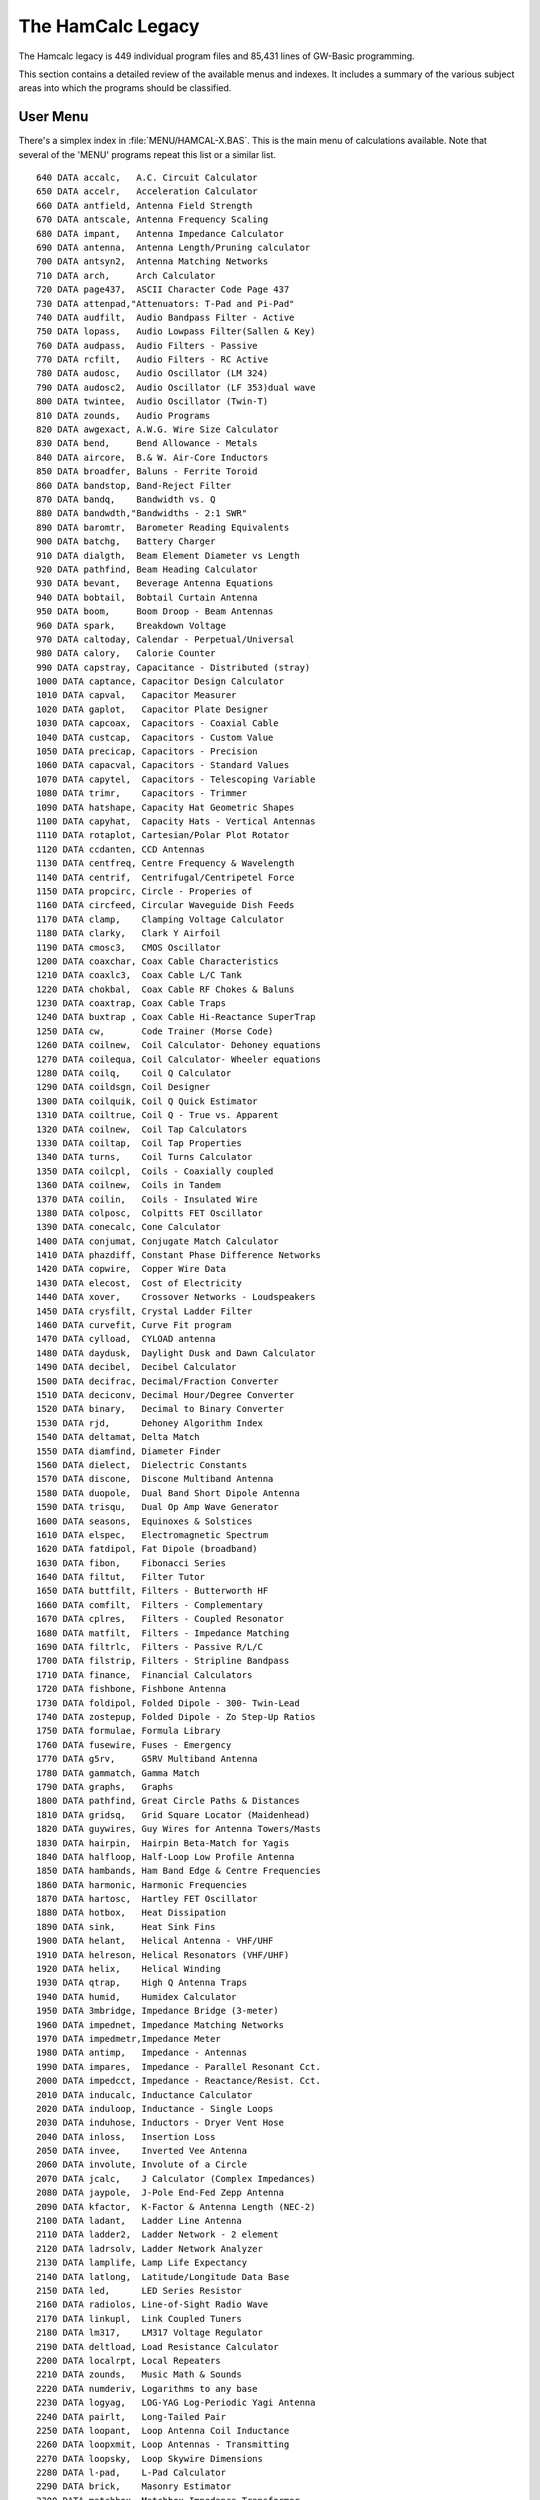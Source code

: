 ..  _`legacy`:

##################
The HamCalc Legacy
##################

The Hamcalc legacy is 449 individual program files and 85,431 lines of GW-Basic
programming.

This section contains a detailed review of the available menus and indexes.
It includes a summary of the various subject areas into which the programs
should be classified.

User Menu
=========

There's a simplex index in :file:`MENU/HAMCAL-X.BAS`. This is the main menu of calculations available. Note that several of the 'MENU' programs repeat
this list or a similar list.

::

    640 DATA accalc,   A.C. Circuit Calculator
    650 DATA accelr,   Acceleration Calculator
    660 DATA antfield, Antenna Field Strength
    670 DATA antscale, Antenna Frequency Scaling
    680 DATA impant,   Antenna Impedance Calculator
    690 DATA antenna,  Antenna Length/Pruning calculator
    700 DATA antsyn2,  Antenna Matching Networks
    710 DATA arch,     Arch Calculator
    720 DATA page437,  ASCII Character Code Page 437
    730 DATA attenpad,"Attenuators: T-Pad and Pi-Pad"
    740 DATA audfilt,  Audio Bandpass Filter - Active
    750 DATA lopass,   Audio Lowpass Filter(Sallen & Key)
    760 DATA audpass,  Audio Filters - Passive
    770 DATA rcfilt,   Audio Filters - RC Active
    780 DATA audosc,   Audio Oscillator (LM 324)
    790 DATA audosc2,  Audio Oscillator (LF 353)dual wave
    800 DATA twintee,  Audio Oscillator (Twin-T)
    810 DATA zounds,   Audio Programs
    820 DATA awgexact, A.W.G. Wire Size Calculator
    830 DATA bend,     Bend Allowance - Metals
    840 DATA aircore,  B.& W. Air-Core Inductors
    850 DATA broadfer, Baluns - Ferrite Toroid
    860 DATA bandstop, Band-Reject Filter
    870 DATA bandq,    Bandwidth vs. Q
    880 DATA bandwdth,"Bandwidths - 2:1 SWR"
    890 DATA baromtr,  Barometer Reading Equivalents
    900 DATA batchg,   Battery Charger
    910 DATA dialgth,  Beam Element Diameter vs Length
    920 DATA pathfind, Beam Heading Calculator
    930 DATA bevant,   Beverage Antenna Equations
    940 DATA bobtail,  Bobtail Curtain Antenna
    950 DATA boom,     Boom Droop - Beam Antennas
    960 DATA spark,    Breakdown Voltage
    970 DATA caltoday, Calendar - Perpetual/Universal
    980 DATA calory,   Calorie Counter
    990 DATA capstray, Capacitance - Distributed (stray)
    1000 DATA captance, Capacitor Design Calculator
    1010 DATA capval,   Capacitor Measurer
    1020 DATA gaplot,   Capacitor Plate Designer
    1030 DATA capcoax,  Capacitors - Coaxial Cable
    1040 DATA custcap,  Capacitors - Custom Value
    1050 DATA precicap, Capacitors - Precision
    1060 DATA capacval, Capacitors - Standard Values
    1070 DATA capytel,  Capacitors - Telescoping Variable
    1080 DATA trimr,    Capacitors - Trimmer
    1090 DATA hatshape, Capacity Hat Geometric Shapes
    1100 DATA capyhat,  Capacity Hats - Vertical Antennas
    1110 DATA rotaplot, Cartesian/Polar Plot Rotator
    1120 DATA ccdanten, CCD Antennas
    1130 DATA centfreq, Centre Frequency & Wavelength
    1140 DATA centrif,  Centrifugal/Centripetel Force
    1150 DATA propcirc, Circle - Properies of
    1160 DATA circfeed, Circular Waveguide Dish Feeds
    1170 DATA clamp,    Clamping Voltage Calculator
    1180 DATA clarky,   Clark Y Airfoil
    1190 DATA cmosc3,   CMOS Oscillator
    1200 DATA coaxchar, Coax Cable Characteristics
    1210 DATA coaxlc3,  Coax Cable L/C Tank
    1220 DATA chokbal,  Coax Cable RF Chokes & Baluns
    1230 DATA coaxtrap, Coax Cable Traps
    1240 DATA buxtrap , Coax Cable Hi-Reactance SuperTrap
    1250 DATA cw,       Code Trainer (Morse Code)
    1260 DATA coilnew,  Coil Calculator- Dehoney equations
    1270 DATA coilequa, Coil Calculator- Wheeler equations
    1280 DATA coilq,    Coil Q Calculator
    1290 DATA coildsgn, Coil Designer
    1300 DATA coilquik, Coil Q Quick Estimator
    1310 DATA coiltrue, Coil Q - True vs. Apparent
    1320 DATA coilnew,  Coil Tap Calculators
    1330 DATA coiltap,  Coil Tap Properties
    1340 DATA turns,    Coil Turns Calculator
    1350 DATA coilcpl,  Coils - Coaxially coupled
    1360 DATA coilnew,  Coils in Tandem
    1370 DATA coilin,   Coils - Insulated Wire
    1380 DATA colposc,  Colpitts FET Oscillator
    1390 DATA conecalc, Cone Calculator
    1400 DATA conjumat, Conjugate Match Calculator
    1410 DATA phazdiff, Constant Phase Difference Networks
    1420 DATA copwire,  Copper Wire Data
    1430 DATA elecost,  Cost of Electricity
    1440 DATA xover,    Crossover Networks - Loudspeakers
    1450 DATA crysfilt, Crystal Ladder Filter
    1460 DATA curvefit, Curve Fit program
    1470 DATA cylload,  CYLOAD antenna
    1480 DATA daydusk,  Daylight Dusk and Dawn Calculator
    1490 DATA decibel,  Decibel Calculator
    1500 DATA decifrac, Decimal/Fraction Converter
    1510 DATA deciconv, Decimal Hour/Degree Converter
    1520 DATA binary,   Decimal to Binary Converter
    1530 DATA rjd,      Dehoney Algorithm Index
    1540 DATA deltamat, Delta Match
    1550 DATA diamfind, Diameter Finder
    1560 DATA dielect,  Dielectric Constants
    1570 DATA discone,  Discone Multiband Antenna
    1580 DATA duopole,  Dual Band Short Dipole Antenna
    1590 DATA trisqu,   Dual Op Amp Wave Generator
    1600 DATA seasons,  Equinoxes & Solstices
    1610 DATA elspec,   Electromagnetic Spectrum
    1620 DATA fatdipol, Fat Dipole (broadband)
    1630 DATA fibon,    Fibonacci Series
    1640 DATA filtut,   Filter Tutor
    1650 DATA buttfilt, Filters - Butterworth HF
    1660 DATA comfilt,  Filters - Complementary
    1670 DATA cplres,   Filters - Coupled Resonator
    1680 DATA matfilt,  Filters - Impedance Matching
    1690 DATA filtrlc,  Filters - Passive R/L/C
    1700 DATA filstrip, Filters - Stripline Bandpass
    1710 DATA finance,  Financial Calculators
    1720 DATA fishbone, Fishbone Antenna
    1730 DATA foldipol, Folded Dipole - 300- Twin-Lead
    1740 DATA zostepup, Folded Dipole - Zo Step-Up Ratios
    1750 DATA formulae, Formula Library
    1760 DATA fusewire, Fuses - Emergency
    1770 DATA g5rv,     G5RV Multiband Antenna
    1780 DATA gammatch, Gamma Match
    1790 DATA graphs,   Graphs
    1800 DATA pathfind, Great Circle Paths & Distances
    1810 DATA gridsq,   Grid Square Locator (Maidenhead)
    1820 DATA guywires, Guy Wires for Antenna Towers/Masts
    1830 DATA hairpin,  Hairpin Beta-Match for Yagis
    1840 DATA halfloop, Half-Loop Low Profile Antenna
    1850 DATA hambands, Ham Band Edge & Centre Frequencies
    1860 DATA harmonic, Harmonic Frequencies
    1870 DATA hartosc,  Hartley FET Oscillator
    1880 DATA hotbox,   Heat Dissipation
    1890 DATA sink,     Heat Sink Fins
    1900 DATA helant,   Helical Antenna - VHF/UHF
    1910 DATA helreson, Helical Resonators (VHF/UHF)
    1920 DATA helix,    Helical Winding
    1930 DATA qtrap,    High Q Antenna Traps
    1940 DATA humid,    Humidex Calculator
    1950 DATA 3mbridge, Impedance Bridge (3-meter)
    1960 DATA impednet, Impedance Matching Networks
    1970 DATA impedmetr,Impedance Meter
    1980 DATA antimp,   Impedance - Antennas
    1990 DATA impares,  Impedance - Parallel Resonant Cct.
    2000 DATA impedcct, Impedance - Reactance/Resist. Cct.
    2010 DATA inducalc, Inductance Calculator
    2020 DATA induloop, Inductance - Single Loops
    2030 DATA induhose, Inductors - Dryer Vent Hose
    2040 DATA inloss,   Insertion Loss
    2050 DATA invee,    Inverted Vee Antenna
    2060 DATA involute, Involute of a Circle
    2070 DATA jcalc,    J Calculator (Complex Impedances)
    2080 DATA jaypole,  J-Pole End-Fed Zepp Antenna
    2090 DATA kfactor,  K-Factor & Antenna Length (NEC-2)
    2100 DATA ladant,   Ladder Line Antenna
    2110 DATA ladder2,  Ladder Network - 2 element
    2120 DATA ladrsolv, Ladder Network Analyzer
    2130 DATA lamplife, Lamp Life Expectancy
    2140 DATA latlong,  Latitude/Longitude Data Base
    2150 DATA led,      LED Series Resistor
    2160 DATA radiolos, Line-of-Sight Radio Wave
    2170 DATA linkupl,  Link Coupled Tuners
    2180 DATA lm317,    LM317 Voltage Regulator
    2190 DATA deltload, Load Resistance Calculator
    2200 DATA localrpt, Local Repeaters
    2210 DATA zounds,   Music Math & Sounds
    2220 DATA numderiv, Logarithms to any base
    2230 DATA logyag,   LOG-YAG Log-Periodic Yagi Antenna
    2240 DATA pairlt,   Long-Tailed Pair
    2250 DATA loopant,  Loop Antenna Coil Inductance
    2260 DATA loopxmit, Loop Antennas - Transmitting
    2270 DATA loopsky,  Loop Skywire Dimensions
    2280 DATA l-pad,    L-Pad Calculator
    2290 DATA brick,    Masonry Estimator
    2300 DATA matchbox, Matchbox Impedance Transformer
    2310 DATA matchnet, Matching Networks for Transistors
    2320 DATA maxuf,    Max. Usable Frequencies (MAXIMUF)
    2330 DATA mechmenu, MECHANICS Math
    2340 DATA metshowr, Meteor Shower Predictor
    2350 DATA meters,   Meters (Direct Current)
    2360 DATA metrics,  Metric Conversions
    2370 DATA metnom,   Metronome
    2380 DATA microver, MicroVert very short HF Antenna
    2390 DATA miniloop, MINILOOP Miniature Loop Antenna
    2400 DATA miniquad, MINIQUAD Coil Shortened Antenna
    2410 DATA coilamp,  Mobile Whip Antenna Coils
    2420 DATA mobilmat, Mobile Antenna Matching
    2430 DATA mowhip,   Mobile/Maritime Whip Antennas
    2440 DATA moontrac, Moon Tracker
    2450 DATA moxon,    Moxon Rectangle Antenna
    2460 DATA zounds,   Musical Math & Sounds
    2470 DATA nicad,    NiCad Battery Discharger
    2480 DATA nmbrsize, Numbered Drills/Screws/Taps/Gauges
    2490 DATA numsort,  Number Sorter
    2500 DATA numderiv, Numbers and Functions
    2510 DATA octagon,  Octagonal Loop Framework
    2520 DATA octaloop, OCTALOOP Subminiature Loop Antenna
    2530 DATA octaring, OCTARING Subminiature Loop Antenna
    2540 DATA ocfdipol, "Off-Centre Dipole, 3-band trapless"
    2550 DATA ohmslaw,  Ohm's Law Calculator
    2560 DATA concur,   OP AMP Constant Current Circuit
    2570 DATA opamp,    OP AMP Operational Amplifiers
    2580 DATA trisqu,   OP AMP Wave Generator
    2590 DATA cascamp,  OP AMPS - Cascaded
    2600 DATA noisfig,  OP AMPS - Noise Figure
    2610 DATA dishant,  Parabolic Dish Design
    2620 DATA pedom,    Pedometer
    2630 DATA fotomenu, PHOTOGRAPHY Math
    2640 DATA pitnet,   Pi and T Networks
    2650 DATA pipesize, Pipe Sizes - ANSI Standard
    2660 DATA pixel,    Pixel Data for Scanners & Cameras
    2670 DATA polygon,  Polygon Dimensions
    2680 DATA potent,   Potentiometers - Custom Value
    2690 DATA psup,     Power Supply Analyzer
    2700 DATA pwrcct,   Power Supply Design
    2710 DATA dblbrg4,  Power Supply - Double Bridge
    2720 DATA psuperf,  Power Supply Performance
    2730 DATA powrxfmr, Power Transformer Design
    2740 DATA pwrxfmr,  Power Transformer Winding Estimator
    2750 DATA primenos, Prime Number Calculator
    2760 DATA copwire,  Printed Circuit Board Traces
    2770 DATA pba,      Pseudo-Brewster Angle
    2780 DATA pulsegen, Pulse Generator
    2790 DATA qreson,   Q Calculator - Resonant Circuits
    2800 DATA qfind4,   Q Measurement - L/C Tank Circuit
    2810 DATA foxlog,   QRP Fox Hunt Log
    2820 :REM'DATA qmeas,    Q of L/C Tank Circuit
    2830 DATA quad,     Quad Antenna Dimensions
    2840 DATA quadrat,  Quadratic Equation Calculator
    2850 DATA quartwav, Quarter Wave Transformer
    2860 DATA radangle, Radiation Angle - Antenna
    2870 DATA vertpatt, Radiation Plots - Phased Verticals
    2880 DATA randnum,  Random Number Generator
    2890 DATA react,    Reactance Programs
    2900 DATA dsgnmenu, Resistor/Inductor/Capacitor Ccts.
    2910 DATA colcode,  Resistor Colour Code
    2920 DATA resicop,  Resistors - Copper Wire Wound
    2930 DATA custohm,  Resistors - Custom Value
    2940 DATA precires, Resistors - Precision
    2950 DATA resisval, Resistors - Standard Values
    2960 DATA smeter,   S-Meter Readings vs. Power
    2970 DATA catenary, Sag in Horizontal Wire Antennas
    2980 DATA satorbit, Satellite Orbit Parameters
    2990 DATA scalspd,  Scale Speed Calculator
    3000 DATA schmidt,  Schmidt trigger Op Amp
    3010 DATA serisect, Series-Section Transformer
    3020 DATA centload, Short Centre-Loaded Dipole
    3030 DATA cylload,  Short Cylinder-Loaded Dipole
    3040 DATA dipol160, Short Dipole for 160/80/40 metres
    3050 DATA es2b,     Short ES2B (2 band) Trap Dipole
    3060 DATA shortant, Short Off-Centre-Loaded Dipole
    3070 DATA shortdip, Short Multiband Dipole Array
    3080 DATA shuttle,  Shuttle
    3090 DATA simuleq,  Simultaneous Equation Calculator
    3100 DATA snglwire, Single Wire Antenna Systems
    3110 DATA copwire,  Skin Effect
    3120 DATA skipdist, Skip Distance Calculator
    3130 DATA sloper,   Sloper Antenna Dimensions
    3140 DATA smithcht, Smith Chart Calculations
    3150 DATA sorter,   Sorter
    3160 DATA speedtd,  Speed/Time/Distance Calculator
    3170 DATA stubant,  Stub Match for Antennas
    3180 DATA coaxstub, Stubs - Coaxial Transmission Line
    3190 DATA transtub, Stubs - Open Wire Transmiss'n Line
    3200 DATA riseset,  Sunrise/Sunset Calculator
    3210 DATA survey,   Surveyor's Calculator
    3220 DATA swr,      SWR Calculator
    3230 DATA t2fd,     T2FD Tilted Folded Dipole
    3240 DATA tmatch,   T Match - Dipole to 600 - Line
    3250 DATA tankcct,  Tank Circuit - Power Amplifier
    3260 DATA teletube, Telescoping Aluminum Tubing
    3270 DATA thermres, Thermal Resistance
    3280 DATA psychrom, Thermodynamics
    3290 DATA timeq,    Time Quiz
    3300 DATA timezone, Time Zones (UTC)
    3310 DATA 555timer, Timer (555 IC)
    3320 DATA tinycoil, Tiny Coils
    3330 DATA torotrap, Toroid Antenna Traps
    3340 DATA broadfer, Toroid Baluns & Transformers
    3350 DATA toroid,   Toroid Inductors
    3360 DATA tracker,  Tracker - Receiver Tuned Circuits
    3370 DATA powrxfmr, Transformer Design
    3380 DATA xfmrnaro, Transformer - Narrow Band
    3390 DATA xfmr,     Transformer Ratios
    3400 DATA winding,  Transformer Winding Calculator
    3410 DATA trancct,  Transistor Circuit Design
    3420 DATA transmat, Transmatch Design (ZL1LE)
    3430 DATA chokbal,  Transmission Line Choke
    3440 DATA elecleng, Transmission Line Length
    3450 DATA lineloss, Transmission Line Losses
    3460 DATA mismat,   Transmission Line Mismatch
    3470 DATA node,     Transmission Line Node Locator
    3480 DATA tranline, Transmission Line Performance
    3490 DATA sqcoax,   Transmission Line - Square Coaxial
    3500 DATA openwire, Transmission Line - Open Wire
    3510 DATA qline2,   Transmission Line Q
    3520 DATA trapole,  Trap Antenna Design
    3530 DATA trapcalc, Trap Design Calculator
    3540 DATA trapdsgn, Trap Dipole - 3 Band Single Trap
    3550 DATA traprop,  Trap Properties Estimator
    3560 DATA coaxtrap, Traps - Coaxial Cable
    3570 DATA solutri,  Triangles - solution of
    3580 DATA trig,     Trigonometric Functions
    3590 DATA triplan,  Trip Planner
    3600 DATA trunorth, True North via the Sun
    3610 DATA tunecct,  Tuned Circuit Design - L/C network
    3620 DATA turnrad,  Turning Radius - Beam antennas
    3630 DATA tvchan,   TV Channels ( North America )
    3640 DATA unitvalu, Unit Value Comparator
    3650 DATA helvert,  Vertical Antenna - Helically Wound
    3660 DATA varayfed, Vertical Antenna Array Feed Method
    3670 DATA vfofreq,  VFO Frequency Calculator
    3680 DATA voltdiv,  Voltage Divider
    3690 DATA thevinin, Voltage Divider - Thevinin
    3700 DATA walker,   Walker
    3710 DATA walwart,  Wall Wart Ratings Calculator
    3720 DATA wartest,  Wall Wart Properties
    3730 DATA wavetrap, Wave Trap Filters
    3740 DATA bridge,   Wheatstone Bridge Calculator
    3750 DATA windom,   Windom Antenna
    3760 DATA windchil, Wind Chill Factor
    3770 DATA wireant,  Wire Antenna Index
    3780 DATA wiremesh, Wire Mesh Screens - Wind Loads
    3790 DATA wirecond, Wires in Conduit
    3800 DATA xmtrzmat, Xmtr. Transistor Stage Coupling
    3810 DATA yagi3el,  YAGI 3-Element Beam Design
    3820 DATA dialgth,  YAGI Element Diameter vs. Length
    3830 DATA yagispac, YAGI Element Spacing/NBS Standard
    3840 DATA yagtaper, YAGI Tapered Elements
    3850 DATA thruboom, YAGI Through-Boom Elements
    3860 DATA yagilong, YAGI Extremely Long VHF/UHF Antenna
    3870 DATA zener,    Zener Diode Voltage Regulator
    3880 DATA zeppdbl,  Zepp (extended double) Antenna
    3890 DATA zepp,     Zepp Multi-band antenna

Quick Table Menu
==================

Additionally, several programs, like :file:`PROG/QUIKTABL.BAS` include
their own submenu of features.

::

    180 PRINT "  (a) A.W.G. wire sizes"
    190 PRINT "  (b) Circles - properties of"
    200 PRINT "  (c) Decibels"
    210 PRINT "  (d) Decimal numbers to degrees/minutes/seconds"
    220 PRINT "  (e) Decimals to fractions"
    230 PRINT "  (f) Degrees to radians"
    240 PRINT "  (g) Degrees/minutes/seconds to decimal"
    250 PRINT "  (h) Equivalent values"
    260 PRINT "  (i) Fractions to decimals"
    270 PRINT "  (j) Logarithms"
    280 PRINT "  (k) Numbers - functions of"
    290 PRINT "  (l) Powers of numbers"
    300 PRINT "  (m) Prime numbers"
    310 PRINT "  (n) Radians to degrees"
    320 PRINT "  (o) Reciprocals of numbers"
    330 PRINT "  (p) Roots of numbers"
    340 PRINT "  (q) Temperature"
    350 PRINT "  (r) Triangles - solution of"
    360 PRINT "  (s) Trigonometric functions"

With this mapping from menu item to program.

::

    410 IF Z$="z"THEN CHAIN"\hamcalc\menu\hcal"
    420 IF Z$="a"THEN CHAIN"awgexact"
    430 IF Z$="b"THEN CHAIN"propcirc"
    440 IF Z$="c"THEN CHAIN"decibel"
    450 IF Z$="d"OR Z$="g"THEN CHAIN"deciconv"
    460 IF Z$="e"OR Z$="i"THEN CHAIN"decifrac"
    470 IF Z$="f" OR Z$="h"OR Z$="n"OR Z$="q"THEN CHAIN"equiv"
    480 IF Z$="j"OR Z$="k"OR Z$="l"OR Z$="l"OR Z$="o"OR Z$="p"THEN CHAIN"numderiv"
    490 IF Z$="m"THEN CHAIN"primenos"
    500 IF Z$="r"THEN CHAIN"solutri"
    510 IF Z$="s"THEN CHAIN"trig"

Other Menus
==============

The RJD Menu. This appears to identify a proper subset of the user's
menu with algorithms contributed by RJD.

::

    100 DATA ANTSYN2,Antenna Matching Network
    110 DATA AUDOSC,Audio Oscillator
    120 DATA BATCHG,Battery Charger
    130 DATA BRIDGE,W'stone Bridge #1
    140 DATA BRIDGE-2,W'stone Bridge #2
    150 DATA COAXLC3,Coax L/C Tank
    160 DATA CAPVAL,Capacitor Measurer
    170 DATA CATENARY,Sag in Horizontal wire
    180 DATA CMOSC3,CMOS oscillator
    190 DATA COILEQUA,Coil Equations
    200 DATA COILNEW,Coil Calculator
    210 DATA COILTAP,Coil Tap Properties
    220 DATA COMFILT,Complementery Filters
    230 DATA CONECALC,Cone Calculator
    240 DATA COLPOSC,Colpitts Oscillator
    250 DATA CPLRES,Filters Coax Stub
    260 DATA CURVEFIT,Curve Fit Program
    270 DATA DBLBRG4,2 Bridge Power Supply
    275 DATA DBLFB,Double Feedback Amplifier
    280 DATA DUOPWR,Power Supply
    290 DATA HARTOSC3,Hartley Oscillator
    300 DATA FILTUT,Filter Tutor
    310 DATA GAPLOT,Capacitor Plate Design
    320 DATA HUMID,Humidex Calculator
    330 DATA IMPANT,Antenna Impedance
    340 DATA INLOSS,Insertion Loss
    350 DATA LADRSOLV,Ladder Networks
    360 DATA LOSSY,SWR vs. Line Loss
    370 DATA MATFILT,Matching filters
    380 DATA MISMAT,Xmission Line Mismatch
    390 DATA NOLOSS,Lossless L/C Circuits
    400 DATA PAIRLT, Long-Tailed Pair
    410 DATA PHAZDIFF,Phase Difference
    420 DATA PULSEGEN,Pulse Generator
    430 DATA PSUP,Power Supply Analyzer
    440 DATA PSYCHROM,Thermodynamics
    450 DATA PSUPERF,Power Supply Rating
    460 DATA PULSEGEN,Pulse Generator
    465 DATA PWRDIV,Power Divider
    470 DATA RANDNUM,Random Numbers
    480 DATA RCLOAD2,Matching in an R/C Load
    490 DATA QFIND5, Q-L/C Tank Circuit
    500 DATA SEPAQ,Series/Parallel/Q Ccts.
    510 DATA SINK,Heat Sink Fins
    520 DATA TFORM3,L/C Net w/o Xformers
    530 DATA TURNS,Coil Turns Calculator
    540 DATA TRISQU,Wave Generator

The Mechanics Menu.  These are programs that, for the most part,
neither appear in the user's menu nor in the complete cross-reference.

::

    580 DATA beamdefl,BEAMS - Deflection in
    590 DATA beamsect,BEAMS - Properties of (Start new beam design here)
    600 DATA beltdriv,Belt Drives
    610 DATA chain,Chain Drives
    620 DATA cyl,Cylinders - Air & Hydraulic
    630 DATA gearing,Gears & gearing
    635 DATA binhop,Hoppered Bins & Tanks
    640 DATA shaft,Shafting
    650 DATA stairs,"Stairs, Ladders & Ramps"
    660 DATA torque,Torque & Horsepower

Menu Analysis
==============

The following programs appear on menu **DATA** statements, but
don't seem to actually exist.

::

    ('chobal6', 'Coax Cable RF Chokes & Baluns')
    ('impedmetr', 'Impedance Meter')
    ('qfind4', 'Q Measurement - L/C Tank Circuit')
    ('qmeas', 'Q of L/C Tank Circuit')
    ('zzz', 'EXIT')

The following .BAS files are examples that appear to be simple spelling mistakes based on the first REM statement within the file.

::

    ('../../gwbasic/HamCalc/PROG/ACTARING.BAS', '?')
    :REM'OCTARING - Octagonal Loop Antenna - 23 NOV 2005

    ('../../gwbasic/HamCalc/PROG/AMDEX.BAS', '?')
    :REM'\hamcalc\prog\HAMDEX - 18 FEB 94 rev. 28 DEP 2003

Other .BAS files lack clear comments.

::

    ('../../gwbasic/HamCalc/PROG/VACAP.BAS', '?')
    :REM'VACAP - 21 DEC 2007

    ('../../gwbasic/HamCalc/PROG/VACAP14.BAS', '?')
    :REM'vacap14 - 26 DEC 2007

    ('../../gwbasic/HamCalc/PROG/VACAP7.BAS', '?')
    :REM'vacap7 - 22 DEC 2007

    ('../../gwbasic/HamCalc/PROG/VACAP8.BAS', '?')
    :REM'vacap8 - 23 DEC 2007

    ('../../gwbasic/HamCalc/PROG/VACAP9.BAS', '?')
    :REM'vacap9 - 23 DEC 2007

Complete Cross Reference
=========================

There's a complete cross-reference buried in :file:`INDEX/HAMDEX.FIL`.

..  csv-table::

    Heading,Subheading,Note,Program
    " VARIABLE CAPACITOR",", plate shape designer","","VACAP"
    "? SURGE PROTECTION","","","CLAMP"
    "A.C. CIRCUIT BASICS","","","ACCALC"
    "A.W.G. WIRE SIZE CALCULATOR","","","AWGEXACT"
    "ACCELERATION CALCULATOR","","","ACCELR"
    "ACCELERATION",", Graphic Demonstration","","WALKER"
    "AIR CYLINDERS","","","MECHMENU"
    "AIRFOIL",", Clark Y","","CLARKY"
    "ALIGNMENT",", receiver tuned circuits","","TRACKER"
    "ALK FACTOR",", antennas","","ANTENNA"
    "ALUMINUM TUBING",", specifications","","TELETUBE"
    "ALUMINUM TUBING",", tapered Yagi elements","","YAGTAPER"
    "AMMETERS","","","METERS"
    "AMPLIFIER",", double feedback","","DBLFB"
    "AMPLIFIER",", power",", tank circuit","TANKCCT"
    "AMPLIFIERS",", operational",", solid state","OPAMP"
    "ANGLE CONVERSION",", degrees/minutes/seconds","","EQUIV"
    "ANGLE CONVERSION",", degrees/radians","","EQUIV"
    "ANGLE OF RADIATION",", antennas","","RADANGLE"
    "ANTENNA ALK FACTOR","","","ANTENNA"
    "ANTENNA ELEMENT LENGTHS","","","ANTENNA"
    "ANTENNA FIELD STRENGTH","","","ANTFIELD"
    "ANTENNA FREQUENCY SCALING","","","ANTSCALE"
    "ANTENNA HEIGHT",", recommended minimum","","ANTENNA"
    "ANTENNA IMPEDANCE BRIDGE",", (3-meter)","","3MBRIDGE"
    "ANTENNA IMPEDANCE",", measured from transmission line","","ANTIMP"
    "ANTENNA IMPEDANCE",", measured with a transmatch","","TRANSMAT"
    "ANTENNA INDEX",", wire antennas","","WIREANT"
    "ANTENNA K-FACTOR & LENGTH",", (NEC-2 model)","","KFACTOR"
    "ANTENNA MATCHING NETWORKS",", equivalent circuits","","ANTMATCH"
    "ANTENNA TRAP DESIGN","","","TRAPOLE"
    "ANTENNA TRAP PROPERTIES","","","TRAPROP"
    "ANTENNA TRAPS",", High Q","","QTRAP"
    "ANTENNA TRAPS",", wave trap filters","","WAVETRAP"
    "ANTENNA",", 3 band",", single trap dipole","TRAPDSGN"
    "ANTENNA",", Balcony whip","","MOWHIP"
    "ANTENNA",", Beverage","","BEVANT"
    "ANTENNA",", Bobtail curtain","","BOBTAIL"
    "ANTENNA",", CCD",", (Controlled Current Distribution)","CCDANTEN"
    "ANTENNA",", Capacitance loaded",", horizontal or vertical","CCDANTEN"
    "ANTENNA",", Coaxial cable traps","","COAXTRAP"
    "ANTENNA",", Dipole",", shortened to fit restricted space","SHORTANT"
    "ANTENNA",", Dipole",", broadband","FATDIPOL"
    "ANTENNA",", Dipole",", cylinder-loaded","CYLLOAD"
    "ANTENNA",", Dipole",", off-centre loaded","SHORTANT"
    "ANTENNA",", Dipole",", off-centre fed, 3-band trapless","OCFDIPOL"
    "ANTENNA",", Dipole",", centre-loaded","CENTLOAD"
    "ANTENNA",", Dipole",", multiband for restricted space","SHORTDIP"
    "ANTENNA",", Dipole",", shortened, for 160/80/40 m.","DIPOL160"
    "ANTENNA",", Discone","","DISCONE"
    "ANTENNA",", Dual Band Short Dipole","","DUOPOLE"
    "ANTENNA",", Dual band",", dipole or monopole","TRAPOLE"
    "ANTENNA",", Element size & length","","ANTENNA"
    "ANTENNA",", Fishbone","","FISHBONE"
    "ANTENNA",", Folded dipole",", 300Í twin-lead","FOLDIPOL"
    "ANTENNA",", G5RV multiband dipole","","G5RV"
    "ANTENNA",", Hairpin beta-match","","HAIRPIN"
    "ANTENNA",", Half-loop","","HALFLOOP"
    "ANTENNA",", Helical",", VHF/UHF","HELANT"
    "ANTENNA",", Inverted vee","","INVEE"
    "ANTENNA",", J-pole","","JAYPOLE"
    "ANTENNA",", Ladder line","","LADANT"
    "ANTENNA",", Length & pruning calculator","","ANTENNA"
    "ANTENNA",", Log-periodic Yagi","","LOGYAG"
    "ANTENNA",", Loop",", inductance calculator","LOOPANT"
    "ANTENNA",", Loop",", transmitting","LOOPXMIT"
    "ANTENNA",", Loop skywire","","LOOPSKY"
    "ANTENNA",", Miniature loop","","MINILOOP"
    "ANTENNA",", Mobile/maritime whip","","MOWHIP"
    "ANTENNA",", Monopole, very short HF","","MICROVER"
    "ANTENNA",", Moxon Rectangle","","MOXON"
    "ANTENNA",", Multi-band Zepp","","ZEPP"
    "ANTENNA",", N.V.I.S. Quad","","QUAD"
    "ANTENNA",", Parabolic dish reflector","","DISHANT"
    "ANTENNA",", Phased vertical array","","VERTPATT"
    "ANTENNA",", Physical length vs. frequency/wavelength","","ANTENNA"
    "ANTENNA",", Pruning calculator","","ANTENNA"
    "ANTENNA",", Quad",", coil-shortened for restricted space","MINIQUAD"
    "ANTENNA",", Quad design","","QUAD"
    "ANTENNA",", SWR at feed point","","LINELOSS"
    "ANTENNA",", Single wire","","SNGLWIRE"
    "ANTENNA",", Sloper","","SLOPER"
    "ANTENNA",", Stub match","","STUBANT"
    "ANTENNA",", Subminiature loop","","OCTALOOP"
    "ANTENNA",", T match for 600 Í line","","TMATCH"
    "ANTENNA",", Toroid traps","","TOROTRAP"
    "ANTENNA",", Trap",", dipole or monopole","TRAPOLE"
    "ANTENNA",", Tri-band",", no traps or loading coils","OCFDIPOL"
    "ANTENNA",", Vertical",", dual band trap","TRAPOLE"
    "ANTENNA",", Vertical",", helically wound","HELVERT"
    "ANTENNA",", Vertical",", with capacity hat","CAPYHAT"
    "ANTENNA",", Vertical array",", feed method","VARAYFED"
    "ANTENNA",", Whip","","MOWHIP"
    "ANTENNA",", Windom","","WINDOM"
    "ANTENNA",", Yagi",", extremely long","YAGILONG"
    "ANTENNA",", Yagi",", element spacing","YAGISPAC"
    "ANTENNA",", Yagi 3-element beam","","YAGI3EL"
    "ANTENNA",", Zepp",", double extended","ZEPPDBL"
    "ANTENNA",", dual band trap","","TRAPOLE"
    "ARCH CALCULATOR","","","ARCH"
    "ASCII CHARACTERS",", Code Page 437","","PAGE437"
    "ATMOSPHERIC PRESSURE","","","BAROMTR"
    "ATTENUATION",", due to SWR","","SWR"
    "ATTENUATORS",", T-Pad and Pi-Pad","","ATTENPAD"
    "AUDIO FILTER",", Op Amp","","AUDFILT"
    "AUDIO FILTER",", band-pass","","AUDFILT"
    "AUDIO FILTER",", low-pass",", Sallen & Key","LOPASS"
    "AUDIO FILTER",", passive","","AUDPASS"
    "AUDIO OSCILLATOR (TWIN-T)","","","TWINTEE"
    "AUDIO OSCILLATOR",", LM 324","","AUDOSC"
    "AUDIO OSCILLATOR",", code prectice",", 555 CMOSC timer","PRACOSC"
    "AUDIO OSCILLATOR",", dual tone","","AUDOSC2"
    "AUDIO TONES","","","ZOUNDS"
    "AUTEK Z METER",", conversion of readings","","AUTEK2"
    "B.& W. INDUCTORS","","","AIRCORE"
    "BALUN",", coaxial cable","","SERISECT"
    "BALUN",", ferrite toroidal","","BROADFER"
    "BAND-REJECT FILTER","","","BANDSTOP"
    "BANDPASS FILTER",", audio op amp","","AUDFILT"
    "BANDWIDTH VS. Q","","","BANDQ"
    "BANDWIDTHS",", 2:1 SWR","","BANDWDTH"
    "BAROMETER",", equivalent readings","","BAROMTR"
    "BATTERY PACK",", Ni-Cad",", discharger","NICAD"
    "BATTERY SCHEDULE","","","BATTERY"
    "BEAM ANTENNAS",", turning radius","","TURNRAD"
    "BEAM ELEMENT DIA. VS LENGTH","","","DIALGTH"
    "BEAM HEADING CALCULATOR","","","PATHFIND"
    "BEAMS",", properties of","","MECHMENU"
    "BELLOWS",", photographic","","FOTOMENU"
    "BELT DRIVES","","","MECHMENU"
    "BEND ALLOWANCE",", metals","","BEND"
    "BETA-MATCH",", hairpin",", for Yagi antenna","HAIRPIN"
    "BEVERAGE ANTENNA EQUATIONS","","","BEVANT"
    "BINARY NUMBERS","","","BINARY"
    "BINS",", round or square","","BINHOP"
    "BINS",", side or center draw hopper","","BINHOP"
    "BOBTAIL CURTAIN ANTENNA","","","BOBTAIL"
    "BOOM DROOP",", beam antennas","","BOOM"
    "BREAK-IN MODULE","","","QSK"
    "BREAKDOWN VOLTAGE","","","SPARK"
    "BREWSTER ANGLE","","","PBA"
    "BRIDGE (WHEATSTONE #1)",", Calculator","","BRIDGE"
    "BRIDGE",", impedance,",", 3-meter","3MBRIDGE"
    "BUTTERWORTH FILTER",", low-pass audio","","LOPASS"
    "BUTTERWORTH FILTERS",", HF","","BUTTFILT"
    "C/R/L/ NETWORK SOLVER","","","LADRSOLV"
    "C/R/L/CIRCUITS","","","DSGNMENU"
    "CALENDAR",", perpetual","","CALTODAY"
    "CALORIE COUNTER","","","CALORY"
    "CAPACITANCE",", distributed (stray)","","CAPSTRAY"
    "CAPACITANCE",", in A.C. circuits","","ACCALC"
    "CAPACITANCE",", self",", in coils","COILTRUE"
    "CAPACITOR MEASURER","","","CAPVAL"
    "CAPACITORS",", custom value",", parallel ganged","CUSTCAP"
    "CAPACITORS",", design calculator","","CAPTANCE"
    "CAPACITORS",", homebrew","","CAPTANCE"
    "CAPACITORS",", in series and parallel","","SERIPARA"
    "CAPACITORS",", precise values","","PRECICAP"
    "CAPACITORS",", precision",", made from coaxial cable","CAPCOAX"
    "CAPACITORS",", standard values","","CAPACVAL"
    "CAPACITORS",", telescoping variable","","CAPYTEL"
    "CAPACITORS",", trimmer","","CAPTRIM"
    "CAPACITORS",", variable",", plate shape designer","VACAP"
    "CAPACITY HATS",", for vertical antennas","","CAPYHAT"
    "CAPACITY HATS",", geometric shapes","","HATSHAPE"
    "CARTESIAN/POLAR PLOT ROTATOR","","","ROTAPLOT"
    "CASCADED OP AMPS","","","CASCAMP"
    "CATENARY SAG",", horizontal wire","","CATENARY"
    "CCD ANTENNAS",", (controlled current distribution)","","CCDANTEN"
    "CENTRE FREQUENCIES",", ham bands","","HAMBANDS"
    "CENTRE FREQUENCY & WAVELENGTH","","","CENTFREQ"
    "CENTRIFUGAL/CENTRIPETAL FORCE","","","CENTRIF"
    "CHAIN DRIVES","","","MECHMENU"
    "CHEBYSHEV FILTER",", low-pass audio","","LOPASS"
    "CHOKES, RF",", coaxial cable","","CHOKBAL"
    "CIRCLE",", involute of","","INVOLUTE"
    "CIRCLE",", properties of","","PROPCIRC"
    "CIRCULAR WAVEGUIDE DISH FEEDS","","","CIRCFEED"
    "CLAMPING VOLTAGE CALCULATOR","","","CLAMP"
    "CLARK Y AIRFOIL","","","CLARKY"
    "CLOCK HOURS",", display",", conversion from decimal hours","HOURS"
    "CLOCK TIMES",", Quiz","","TIMEQ"
    "CLOCK",", (screen saver)","","LOGOCLOK"
    "CMOS OSCILLATOR","","","CMOSC3"
    "COAXIAL CABLE CAPACITORS","","","CAPCOAX"
    "COAXIAL CABLE CHARACTERISTICS","","","COAXCHAR"
    "COAXIAL CABLE FAULT LOCATOR","","","COAXCHAR"
    "COAXIAL CABLE MATCHING TRANSFORMER",", Series-Section","","SERISECT"
    "COAXIAL CABLE RF CHOKES",", RF chokes","","CHOKBAL"
    "COAXIAL CABLE STUBS","","","COAXSTUB"
    "COAXIAL CABLE SUPERTRAP",", hi-reactance","","BUXTRAP"
    "COAXIAL CABLE TRAPS",", for antennas","","COAXTRAP"
    "CODE PAGE 437",", ASCII characters","","PAGE437"
    "CODE PRACTICE OSCILLATOR","","","PRACOSC"
    "CODE TRAINER",", (CW)","","CW"
    "COIL FORMS",", from plastic pipe","","COILDSGN"
    "COIL FORMS",", miniature","","\HAMCALC\PROG\TINYCOIL"
    "COIL Q CALCULATOR","","","COILQ"
    "COIL Q QUICK ESTIMATOR","","","COILQUIK"
    "COIL Q",", True vs. Apparent","","COILTRUE"
    "COIL SELF-CAPACITANCE","","","COILTRUE"
    "COIL TAP CALCULATOR","","","COILNEW"
    "COIL TURNS CALCULATOR","","","TURNS"
    "COILS",", Insulated wire","","COILIN"
    "COILS",", close-wound",", equation calculator","COILEQUA"
    "COILS",", close-wound",", design of","COILDSGN"
    "COILS",", coaxially coupled","","COILCPL"
    "COILS",", commercial",", (Barker & Williamson)","AIRCORE"
    "COILS",", helical winding calculator","","HELIX"
    "COILS",", in L/C tuned circuits","","TUNECCT"
    "COILS",", in tandem","","COILNEW"
    "COILS",", made from dryer vent hose","","INDUHOSE"
    "COILS",", mobile whip","","COILAMP"
    "COILS",", shielded","","HELRESON"
    "COILS",", tapped",", properties","COILTAP"
    "COILS",", tapped",", feedline matching","SNGLWIRE"
    "COILS",", tapped","","COILNEW"
    "COILS",", wound on Nylon screws","","TINYCOIL"
    "COLOUR CODES",", resistors","","COLCODE"
    "COLPITTS FET OSCILLATOR","","","COLPOSC"
    "COMPLEMENTARY FILTERS","","","COMFILT"
    "COMPLEX IMPEDANCES",", J calculator","","JCALC"
    "COMPOUND INTEREST CALCULATOR","","","FINANCE"
    "CONDUIT",", wire capacity","","WIRECOND"
    "CONE CALCULATOR","","","CONECALC"
    "CONJUGATE MATCH CALCULATOR","","","CONJUMAT"
    "CONSTANT CURRENT OP AMP","","","CONCUR"
    "CONSTANT PHASE DIFFERENCE NETWORKS","","","PHAZDIFF"
    "CONVERSION",", between different units of same value","","EQUIV"
    "CONVERSION",", fraction to decimal",", decimal to fraction","DECIFRAC"
    "CONVERSION",", frequencies/wavelengths","","EQUIV"
    "CONVERSION",", metric to Imperial",", Imperial to metric","METRICS"
    "CONVERSION",", units of distance","","EQUIV"
    "CONVERSION",", units of time","","EQUIV"
    "COPPER WIRE TABLES","","","COPWIRE"
    "COST OF ELECTRICITY","","","ELECOST"
    "COUPLED RESONATOR","","","CPLRES"
    "COUPLING",", Pi-network","","PIMATCH"
    "COUPLING",", transistor stages",", transmitters","XMTRZMAT"
    "CROSSOVER NETWORKS",", loudspeakers","","XOVER"
    "CRYSTAL LADDER FILTERS","","","CRYSFILT"
    "CURRENT CAPACITY",", copper wire","","COPWIRE"
    "CURRENT CAPACITY",", transformers","","WINDING"
    "CURRENT",", dB gain/loss","","DECIBEL"
    "CURVE FIT PROGRAM","","","CURVEFIT"
    "CW PROGRAMS",", (Morse code)","","CW"
    "CYLINDER-LOADED DIPOLE","","","CYLLOAD"
    "CYLINDERS",", air & hydraulic","","MECHMENU"
    "CYLOAD ANTENNA","","","CYLLOAD"
    "DAYLIGHT DUSK & DAWN","","","DAYDUSK"
    "DAYS BETWEEN DATES","","","CALTODAY"
    "DAYS-BETWEEN-DATES CALCULATOR","","","FINANCE"
    "DECIBEL",", power, voltage and current gain/loss calculator","","DECIBEL"
    "DECIMAL VALUES",", convert to fractions","","DECIFRAC"
    "DECIMAL/SEXIGESIMAL CONVERSION","","","DECICONV"
    "DEGREES/MINUTES/SECONDS ","","","EQUIV"
    "DEHONEY ALGORITHMS",", Program index","","RJD"
    "DELTA MATCH","","","DELTAMAT"
    "DEPRECIATION SCHEDULE CALCULATOR","","","FINANCE"
    "DERIVATIVES OF NUMBERS","","","NUMDERIV"
    "DIAMETER FINDER","","","DIAMFIND"
    "DIELECTRIC CONSTANTS","","","DIELECT"
    "DIELECTRIC MATERIAL",", capacitors","","CAPTANCE"
    "DIELECTRIC MATERIAL",", coaxial cables","","COAXCHAR"
    "DIGITAL CAMERAS & SCANNERS","","","PIXEL"
    "DIGITAL CLOCK","","","BIGNUM"
    "DIMENSIONS",", decimal/fractional","","DECIFRAC"
    "DIPOLE",", short",", 160/80/40 metres","DIPOL160"
    "DISCHARGER",", Ni-Cad batteries","","NICAD"
    "DISCONE ANTENNA","","","DISCONE"
    "DISH",", parabolic reflector","","DISHANT"
    "DISTANCE",", as a function of speed and time","","SPEEDTD"
    "DISTANCE",", between locations","","PATHFIND"
    "DISTRIBUTED CAPACITANCE","","","CAPSTRAY"
    "DOUBLE FEEDBACK AMPLIFIER","","","DBLFB"
    "DRILL SIZES","","","NMBRSIZE"
    "DRIVES",", belt","","\HAMCALC\MECHCALC\MECHMENU"
    "DRIVES",", chain","","\HAMCALC\MECHCALC\MECHMENU"
    "DROOP",", boom",", beam antennas","BOOM"
    "DRYER VENT HOSE INDUCTORS","","","INDUHOSE"
    "DUAL OP AMP WAVE GENERATOR","","","TRISQU"
    "ELECTICAL VS. PHYSICAL LENGTH","","","EQUIV"
    "ELECTRICAL LENGTH",", transmission line","","ELECLENG"
    "ELECTRICITY COST","","","ELECOST"
    "ELECTROMAGNETIC SPECTRUM","","","ELSPEC"
    "ELECTRONIC FLASH","","","\HAMCALC\PROG\FOTOMENU"
    "ELECTRONIC KEYBOARD","","","ZOUNDS"
    "ELEMENT SPACING",", Yagi antennas",", NBS standard","YAGISPAC"
    "EQUATION",", quadratic","","QUADRAT"
    "EQUATIONS",", frequently used formulas","","FORMULAE"
    "EQUINOXES","","","SEASONS"
    "EQUIVALENT UNITS",", of same value","","EQUIV"
    "EQUIVALENTS",", series/parallel/Q units","","SEPAG"
    "ES2B 2 BAND TRAP DIPOLE","","","ES2B"
    "EXPOSURE CALCULATOR",", photographic","","\HAMCALC\FOTOCALC\FOTOMENU"
    "EXTENSION RINGS AND BELLOWS",", photographic","","\HAMCALC\FOTOCALC\FOTOMENU"
    "FAT DIPOLE",", broadbanded","","FATDIPOL"
    "FIBONACCI SERIES","","","FIBON"
    "FIELD STRENGTH",", antennas","","ANTFIELD"
    "FILTER COILS",", shielded","","HELRESON"
    "FILTER TUTOR","","","FILTUT"
    "FILTERS",", Butterworth",", HF low-pass, high-pass & band-pass","BUTTFILT"
    "FILTERS",", L/C networks",", with no transformers","TFORM3"
    "FILTERS",", Pi and T Networks","","PITNET"
    "FILTERS",", RC active","","RCFILT"
    "FILTERS",", active low-pass",", Sallen & Key","LOPASS"
    "FILTERS",", audio",", Butterworth/Chebyshev/elliptic","AUDPASS"
    "FILTERS",", bandpass",", Op Amp","AUDFILT"
    "FILTERS",", complementary","","COMFILT"
    "FILTERS",", coupled resonator","","CPLRES"
    "FILTERS",", crystal ladder","","CRYSFILT"
    "FILTERS",", helical resonator","","HELRESON"
    "FILTERS",", impedance matching","","MATFILT"
    "FILTERS",", insertion loss","","INLOSS"
    "FILTERS",", passive",", R/L/C","FILTRLC"
    "FILTERS",", passive",", band-reject","BANDSTOP"
    "FILTERS",", photographic","","\HAMCALC\PROG\FOTOMENU"
    "FILTERS",", stripline bandpass",", for VHF/UHF","FILSTRIP"
    "FILTERS",", wave trap","","WAVETRAP"
    "FINANCIAL CALCULATORS","","","FINANCE"
    "FISHBONE ANTENNA","","","FISHBONE"
    "FIT CURVE PROGRAM","","","CURVEFIT"
    "FOCUS CALCULATOR",", photographic","","\HAMCALC\FOTOCALC\FOTOMENU"
    "FOLDED DIPOLE",", 300Í twin-lead","","FOLDIPOL"
    "FOLDED DIPOLE",", impedance step-up ratios","","ZOSTEPUP"
    "FOLDED DIPOLE",", terminated","","T2FD"
    "FORMULA LIBRARY",", frequently used equations","","FORMULAE"
    "FOX HUNT LOG",", QRP","","FOXLOG"
    "FRACTIONS",", convert to decimal values","","DECIFRAC"
    "FREQUENCIES",", amateur bands","","HAMBANDS"
    "FREQUENCIES",", audio","","ZOUNDS"
    "FREQUENCIES",", harmonic","","HARMONIC"
    "FREQUENCY",", centre","","CENTFREQ"
    "FREQUENCY",", convert to wavelength","","EQUIV"
    "FREQUENCY",", in A.C. circuits","","ACCALC"
    "FRETS",", stringed instruments","","ZOUNDS"
    "FUNCTIONS OF NUMBERS","","","NUMDERIV"
    "FUSES",", emergency","","FUSEWIRE"
    "G FORCE","","","ACCELR"
    "G5RV MULTIBAND DIPOLE ANTENNA","","","G5RV"
    "GAIN",", Op Amps","","OPAMP"
    "GAMMA MATCH","","","GAMMATCH"
    "GAUGES OF SHEET METAL","","","NMBRSIZE"
    "GEARS AND GEARING","","","MECHMENU"
    "GRAPHS",", graph generator","","GRAPHS"
    "GREAT CIRCLE CALCULATOR","","","PATHFIND"
    "GRID SQUARE LOCATOR",", Maidenhead squares","","GRIDSQ"
    "GUITAR FRETS","","","ZOUNDS"
    "GUITAR TUNER","","","ZOUNDS"
    "GUY WIRES",", for antenna towers and masts","","GUYWIRES"
    "HAIRPIN MATCH",", beta-match",", Yagi Antenna","HAIRPIN"
    "HALF-LOOP ANTENNA","","","HALFLOOP"
    "HAM BAND EDGE & CENTRE FREQUENCIES","","","HAMBANDS"
    "HARD DRIVE",", copy HAMCALC to","","HCINSTAL"
    "HARMONIC FREQUENCIES","","","HARMONIC"
    "HARMONICS",", affecting television channels","","TVCHAN"
    "HARTLY FET OSCILLATOR","","","HARTOSC"
    "HEARING TEST","","","ZOUNDS"
    "HEAT SINK FINS",", thermal resistance","","SINK"
    "HEAT SINKS",", thermal resistance","","THERMRES"
    "HELICAL ANTENNA",", VHF/UHF","","HELANT"
    "HELICAL RESONATORS",", shielded",", networks & filters","HELRESON"
    "HELICAL WINDINGS","","","HELIX"
    "HELICALLY WOUND VERTICAL ANTENNA","","","HELVERT"
    "HESAT DISSIPATION",", metal boxes","","HOTBOX"
    "HIGH Q ANTENNA TRAPS","","","QTRAP"
    "HOPPERED BINS AND RANKS","","","BINHOP"
    "HORIZON",", radio","","RADIOLOS"
    "HORSEPOWER",", vs. torque","","MECHMENU"
    "HOURS",", conversion",", decimal to clock display","DECICONV"
    "HUMIDEX CALCULATOR","","","HUMID"
    "HYDRAULIC CYLINDERS","","","MECHMENU"
    "IMPEDANCE BRIDGE",", (3-meter)","","3MBRIDGE"
    "IMPEDANCE BRIDGE",", using a transmatch","","TRANSMAT"
    "IMPEDANCE CALCULATOR",", Complex Impedances","","JCALC"
    "IMPEDANCE MATCHBOX","","","MATCHBOX"
    "IMPEDANCE MATCHING NETWORKS","","","IMPEDNET"
    "IMPEDANCE MATCHING",", L-pad","","L-PAD"
    "IMPEDANCE MATCHING",", PI-Network","","PIMATCH"
    "IMPEDANCE MATCHING",", conjugate","","CONJUMAT"
    "IMPEDANCE MATCHING",", transformers","","XFMR"
    "IMPEDANCE MATCHING",", transistor stages","","MATCHNET"
    "IMPEDANCE MATCHING",", transmitter stages","","XMTRZMAT"
    "IMPEDANCE METER","","","IMPEDMETR"
    "IMPEDANCE STEP-UP RATIOS",", folded dipoles","","ZOSTEPUP"
    "IMPEDANCE",", R/C, R/L, L/C, R/L/C circuits","","DSGNMENU"
    "IMPEDANCE",", antennas",", measured from transmission line","ANTIMP"
    "IMPEDANCE",", coaxial cable","","COAXCHAR"
    "IMPEDANCE",", impedance matchbox","","MATCHBOX"
    "IMPEDANCE",", in A.C. circuits","","ACCALC"
    "IMPEDANCE",", open-wire transmission line","","OPENWIRE"
    "IMPEDANCE",", parallel-resonant circuit","","IMPARES"
    "IMPEDANCE",", reactance/resistance circuits","","IMPEDCCT"
    "IMPEDANCE",", transmission lines","","SWR"
    "INCHES-PER-VOLT",", transformer windings","","WINDING"
    "INDUCTANCE CALCULATOR","","","INDUCALC"
    "INDUCTANCE",", coils",", single layer","INDUCALC"
    "INDUCTANCE",", coils",", multi layer","INDUCALC"
    "INDUCTANCE",", coils in tandem","","COILCPL"
    "INDUCTANCE",", flat copper strip","","INDUCALC"
    "INDUCTANCE",", in A.C. circuits","","ACCALC"
    "INDUCTANCE",", loop antenna","","LOOPANT"
    "INDUCTANCE",", of a coil","","TUNECCT"
    "INDUCTANCE",", single loops","","INDULOOP"
    "INDUCTANCE",", straight copper wire","","INDUCALC"
    "INDUCTANCE",", tapped coils","","COILTAP"
    "INDUCTANCE",", transmission line section","","INDUCALC"
    "INDUCTORS",", L/C tuned circuits","","TUNECCT"
    "INDUCTORS",", commercial",", (Barker & Williamson)","AIRCORE"
    "INDUCTORS",", helical winding","","HELIX"
    "INDUCTORS",", in series and parallel","","SERIPARA"
    "INDUCTORS",", inductively loaded antennas","","SHORTANT"
    "INDUCTORS",", large value","","INDUHOSE"
    "INDUCTORS",", made from dryer vent hose","","INDUHOSE"
    "INDUCTORS",", single layer air-core",", design of","TUNECCT"
    "INDUCTORS",", toroid core","","TOROID"
    "INSERTION LOSS","","","INLOSS"
    "INSERTION LOSS",", lossless L/C circuits","","NOLOSS"
    "INSTALL HAMCALC ON A HARD DRIVE","","","CPYHCAL"
    "INTEREST RATE CALCULATORS","","","FINANCE"
    "INTERFERENCE",", television channels","","TVCHAN"
    "INVERTED VEE ANTENNA","","","INVEE"
    "INVOLUTE OF A CIRCLE","","","INVOLUTE"
    "J CALCULATOR",", complex impedances","","JCALC"
    "J-POLE",", end-fed zepp antenna","","JAYPOLE"
    "K FACTOR",", antenna",", ARRL standards","ANTENNA"
    "K-FACTOR",", antenna",", (NEC-2 model)","KFACTOR"
    "KEYBOARD",", electronic","","ZOUNDS"
    "L-PAD DESIGN","","","L-PAD"
    "L/C LOSSLESS CIRCUITS","","","NOLOSS"
    "L/C NETWORK",", tuned circuit","","TUNECCT"
    "L/C NETWORKS",", NO TRANSFORMERS","","TFORM3"
    "L/C TANK",", Coaxial cable","","COAXLC3"
    "L/C/R/ NETWORK SOLVER","","","LADRSOLV"
    "L/C/R/CIRCUITS","","","DSGNMENU"
    "LADDER LINE ANTENNA","","","LADANT"
    "LADDER LINE",", (open-wire transmission line)","","OPENWIRE"
    "LADDER MATCHING NETWORKS","","","TRANSMAT"
    "LADDER NETWORK SOLVER","","","LADRSOLV"
    "LADDER NETWORK",", 2 element","","LADDER2"
    "LADDERS",", step","","\HAMCALC\MECHCALC\MECHMENU"
    "LAMP LIFE EXPECTANCY","","","LAMPLIFE"
    "LATITUDE & LONGITUDE DATA BASE","","","LATLONG"
    "LED",", voltage dropping resistor","","LED"
    "LENSES",", photographic","","FOTOMENU"
    "LIGHT",", speed of","","ANTENNA"
    "LINE LOSS",", transmission lines","","LINELOSS"
    "LINE-OF-SIGHT RADIO WAVES","","","RADIOLOS"
    "LINK COUPLED TUNERS","","","LINKUPL"
    "LINKWITZ SPEAKER EQUALIZER","","","SPEAKR"
    "LM317 VOLTAGE REGULATOR","","","LM317"
    "LOAD RESISTANCE CALCULATOR","","","DELTLOAD"
    "LOCAL REPEATERS","","","LOCALRPT"
    "LOG-YAG YAGI ANTENNA","","","LOGYAG"
    "LOGARITHMS","","","NUMDERIV"
    "LOGGING PROGRAM",", QRP Fox Hunt","","FOXLOG"
    "LONG-TAILED PAIR","","","PAIRLT"
    "LOOP ANTENNA",", Ted Hart W5QJR","","MINILOOP"
    "LOOP ANTENNA",", inductance calculator","","LOOPANT"
    "LOOP ANTENNA",", subminiature","","OCTALOOP"
    "LOOP ANTENNAS",", transmitting","","LOOPXMIT"
    "LOOP SKYWIRE ANTENNA","","","LOOPSKY"
    "LOSSES",", in coaxial cable","","COAXCHAR"
    "LOSSES",", insertion","","INLOSS"
    "LOSSES",", mismatch","","MISMAT"
    "LOSSES",", transmission line","","LINELOSS"
    "LOSSLES L/C CIRCUTS","","","NOLOSS"
    "LOTTERY NUMBERS","","","RANDNUM"
    "LOW PASS AUDIO FILTER",", Sallen & Key","","LOPASS"
    "LPDA YAGI ANTENNA DESIGN","","","LOGYAG"
    "LUMPED CONSTANT",", dipole antennas","","SHORTANT"
    "LUMPED CONSTANT",", vertical mobile whip","","MOWHIP"
    "MACHINE SCREWS","","","NMBRSIZE"
    "MAIDENHEAD GRID SQUARES","","","GRIDSQ"
    "MARITIME WHIP ANTENNAS","","","MOWHIP"
    "MARKUP/MARKDOWN CALCULATOR","","","FINANCE"
    "MASONRY ESTIMATOR","","","BRICK"
    "MAST HEIGHT",", inverted vee antenna","","INVEE"
    "MASTS",", guy wires","","GUYWIRES"
    "MATCH",", T match for dipoles","","TMATCH"
    "MATCH",", conjugate","","CONJUMAT"
    "MATCH",", delta","","DELTAMAT"
    "MATCH",", gamma","","GAMMATCH"
    "MATCH",", stub",", for antennas","STUBANT"
    "MATCHBOX IMPEDANCE TRANSFORMER","","","MATCHBOX"
    "MATCHING NETWORKS",", Pi-section","","PIMATCH"
    "MATCHING NETWORKS",", antenna","","ANTSYN2"
    "MATCHING NETWORKS",", impedance","","IMPEDNET"
    "MATCHING NETWORKS",", transistors","","MATCHNET"
    "MATCHING NETWORKS",", transmitter","","XMTRZMAT"
    "MATCHING NETWORKS",", with no tranformers","","TFORM3"
    "MATCHING STUBS",", antenna","","STUBANT"
    "MATCHING STUBS",", coaxial line","","COAXSTUB"
    "MATCHING STUBS",", open-wire line","","TRANSTUB"
    "MATCHING TRANSFORMER",", broadband toroidal","","BROADFER"
    "MATCHING TRANSFORMER",", narrow band","","XFMRNARO"
    "MATCHING TRANSFORMER",", series-section","","SERISECT"
    "MATCHING",", impedance",", L-pad","L-PAD"
    "MATCHING",", impedance",", Pi-network","PIMATCH"
    "MATCHING",", mobile antennas","","MOBILMAT"
    "MATHEMATICS",", of a circle","","PROPCIRC"
    "MAXIMUM USABLE FREQUENCIES",", (MUF)","","MAXUF"
    "MECHANICS MATH","","","\HAMCALC\PROG\MECHMENU"
    "METALS",", resistivity of","","RESISTIV"
    "METEOR SHOWER PREDICTOR","","","METSHOWR"
    "METER SHUNTS & MULTIPLIERS","","","METERS"
    "METRIC CONVERSIONS","","","METRICS"
    "METRONME","","","METNOM"
    "MICROVERT",", very short HF anntenna","","MICROVER"
    "MINILOOP",", miniature loop antenna","","MINILOOP"
    "MINIQUAD",", coil-shortened Quad antenna","","MINIQUAD"
    "MISMATCH",", transmission lines","","MISMAT"
    "MOBILE ANTENNA MATCHING",", L-network","","MOBILMAT"
    "MOBILE WHIP ANTENNA COILS","","","COILAMP"
    "MOBILE WHIP ANTENNA",", design of","","MOWHIP"
    "MOON TRACKER","","","MOONTRAC"
    "MORSE CODE TRAINER","","","CW"
    "MORTGAGE CALCULATOR","","","FINANCE"
    "MOTION CALCULATOR",", photographic","","\HAMCALC\FOTOCALC\FOTOMENU"
    "MOXON RECTANGLE ANTENNA","","","MOXON"
    "MULTI-VIBRATORS",", astable & free-running","","555TIMER"
    "MULTIBAND SHORT DIPOLES","","","SHORTDIP"
    "MUSIC",", math & sounds","","ZOUNDS"
    "N.V.I.S. QUAD ANTENNA","","","QUAD"
    "NARROW-BAND TRANSFORMER","","","XFMRNARO"
    "NETWORK SOLVER",", ladder networks","","LADRSOLV"
    "NETWORKS",", antenna matching","","ANTSYN2"
    "NETWORKS",", impedance matching",", Pi-network","PITNET"
    "NETWORKS",", impedance matching",", L-pad","L-PAD"
    "NETWORKS",", transistor matching","","MATCHNET"
    "NI-CAD BATTERY DISCHARGER","","","NICAD"
    "NODE LOCATER",", Transmission line","","NODE"
    "NOISE FIGURE",", Op Amps","","NOISFIG"
    "NORTH",", determined by noon sun","","TRUNORTH"
    "NUMBER SORTER","","","SORTER"
    "NUMBERED DRILLS / SCREWS / GAUGES","","","NMBRSIZE"
    "NUMBERS & FUNCTIONS","","","NUMDERIV"
    "NUMBERS",", Random generator","","RANDNUM"
    "NYLON SCREWS",", as coil forms","","TINYCOIL"
    "OCTAGONAL LOOP FRAMEWORK","","","OCTAGON"
    "OCTALOOP",", subminiature loop antenna","","OCTALOOP"
    "OCTARING",", subminiature loop antenna","","OCTARING"
    "OFF-CENTRE-FED DIPOLE","","","OCFDIPOL"
    "OHM'S LAW","","","OHMSLAW"
    "OP AMP AUDIO FILTER",", (#741 Op Amp)","","AUDFILT"
    "OP AMP",",  Sqare & Triangle Wave Generator","","TRISQU"
    "OP AMP",", Constant current circuit","","CONCUR"
    "OP AMP",", Schmidt trigger","","SCHMIDT"
    "OP AMPS ",", Noise Figure","","NOISFIG"
    "OP AMPS",", Cascaded",",  ","CASCAMP"
    "OPEN-WIRE TRANSMISSION LINE","","","OPENWIRE"
    "OPERATIONAL ( OP AMP ) AMPLIFIERS","","","OPAMP"
    "ORBIT CALCULATOR",", satellite","","SATORBIT"
    "OSCILLATOR",", CMOS","","CMOSC3"
    "OSCILLATOR",", Colpitts FET","","COLPOSC"
    "OSCILLATOR",", Hartly FET","","HARTOSC"
    "OSCILLATOR",", Schmidt","","PULSEGEN"
    "OSCILLATOR",", audio",", Twin-T","TWINTEE"
    "OSCILLATOR",", audio, LM324","","AUDOSC"
    "OSCILLATOR",", audio, dual tone","","AUDOSC2"
    "OSCILLATOR",", code practice","","PRACOSC"
    "PARABOLIC ANTENNA",", circular waveguide feeds","","CIRCFEED"
    "PARABOLIC DISH REFLECTOR","","","DISHANT"
    "PARALLEL-RESONANT CIRCUIT",", impedance","","IMPARES"
    "PC BOARD TRACES","","","COPWIRE"
    "PEDOMETER","","","PEDOM"
    "PHASE ANGLE",", R/C, R/L, L/C, R/L/C circuits","","DSGNMENU"
    "PHASE ANGLE",", in A.C. circuits","","ACCALC"
    "PHASE DIFFERENCE NETWORKS","","","PHAZDIFF"
    "PHASED VERTICAL ARRAY",", radiation pattern","","VERTPATT"
    "PHOTOCOPIER",", image size calculator","","FOTOMENU"
    "PHOTOGRAPHY MATH","","","\HAMCALC\PROG\FOTOMENU"
    "PI-NETWORK",", impedance matching","","PITNET"
    "PI-PAD ATTENUATORS","","","ATTENPAD"
    "PIPE SIZES",", ANSI Standard","","PIPESIZE"
    "PIXEL CALCULATOR",", digital cameras & scanners","","PIXEL"
    "PLOT ROTATOR",", cartesian/polar","","ROTAPLOT"
    "POLYGON DIMENSIONS","","","POLYGON"
    "POTENTIOMETER",", custom value","","POTENT"
    "POWER AMPLIFIER",", tank circuit","","TANKCCT"
    "POWER DIVIDER","","","PWRDIV"
    "POWER FACTOR",", in A.C. circuits","","ACCALC"
    "POWER SUPPLY ANALYZER","","","PSUP"
    "POWER SUPPLY DESIGN","","","PWRCCT"
    "POWER SUPPLY PERFORMANCE","","","PSUPERF"
    "POWER SUPPLY",", double bridge","","DBLBRG4"
    "POWER SUPPLY",", dual output","","DBLBRG4"
    "POWER TRANSFORMER DESIGN","","","PWRXFMR"
    "POWER VS. S-METER READINGS","","","SMETER"
    "POWER",", dB gain/loss","","DECIBEL"
    "POWER",", watts",", (Ohm's Law)","OHMSLAW"
    "PRIME NUMBERS","","","PRIMENOS"
    "PRINTED CIRCUIT BOARD TRACES","","","\HAMCALC\PROG\COPWIRE"
    "PROPERTIES OF BEAMS","","","MECHMENU"
    "PRUNING",", antenna","","ANTENNA"
    "PSEUDO-BREWSTER ANGLE","","","PBA"
    "PULSE GENERATOR","","","PULSEGEN"
    "PUNCTURE VOLTAGE",", dielectric materials","","CAPTANCE"
    "Q CALCULATOR",", coils","","COILQ"
    "Q FACTOR OF L/C COMPONENTS","","","QFACTOR"
    "Q VS. BANDWIDTH","","","BANDQ"
    "Q",", L/C networks","","TUNECCT"
    "Q",", L/C tank circuit","","QFIND5"
    "Q",", coils",", True vs. Apparent","COILTRUE"
    "Q",", insertion loss","","INLOSS"
    "Q",", resonant circuits","","QRESON"
    "Q",", series and parallel circuits","","SEPAQ"
    "Q",", transmission lines","","QLINE2"
    "QRP FOX HUNT LOG","","","FOXLOG"
    "QSK BREAK-IN MODULE","","","QSK"
    "QUAD ANTENNA DIMENSIONS","","","QUAD"
    "QUAD ANTENNA FOR RESTRICTED SPACE","","","MINIQUAD"
    "QUADRATIC EQUATIONS","","","QUADRAT"
    "QUARTER-WAVE TRANSFORMER","","","QUARTWAV"
    "QUIKTABLES","","","QUIKTABL"
    "R/C TIME CONSTANT","","","RCCONST"
    "R/L/C CIRCUITS","","","DSGNMENU"
    "R/L/C NETWORK SOLVER","","","LADRSOLV"
    "RADAR SCREEN",", local repeaters","","LOCALRPT"
    "RADIATION ANGLE",", Antennas","","RADANGLE"
    "RADIATION PLOTS",", phased vertical antennas","","VERTPATT"
    "RADIO HORIZON","","","RADIOLOS"
    "RANDOM NUMBER GENERATOR","","","RANDNUM"
    "RANDOM WIRE ANTENNA","","","SNGLWIRE"
    "RATIOS",", transformer windings","","XFMR"
    "RC ACTIVE FILTERS","","","RCFILT"
    "REACTANCE PROGRAMS","","","REACT"
    "REACTANCE",", in A.C. circuits","","ACCALC"
    "REACTANCES",", unlike",", in series or parallel","SERIPARA"
    "REACTIVE IMPEDANCE","","","IMPEDCCT"
    "REFLECTOR",", parabolic","","DISHANT"
    "REFLECTORS",", wire mesh","","WIREMESH"
    "REMOTE SIGNAL LAMP","","","REMSIG"
    "REPEATERS",", directory and locator","","LOCALRPT"
    "RESISTANCE",", copper wire","","COPWIRE"
    "RESISTANCE",", load",", calculator","DELTLOAD"
    "RESISTIVE IMPEDANCE","","","IMPEDCCT"
    "RESISTIVITY OF METALS","","","RESISTIV"
    "RESISTOR/INDUCTOR/CAPACITOR CIRCUITS","","","DSGNMENU"
    "RESISTORS",", colour codes","","COLCODE"
    "RESISTORS",", copper wire wound",", low value","RESICOP"
    "RESISTORS",", custom value",", parallel ganged","CUSTOHM"
    "RESISTORS",", in series and parallel","","SERIPARA"
    "RESISTORS",", precise values","","PRECIRES"
    "RESISTORS",", standard values","","RESISVAL"
    "RESONATOR",", helical","","HELRESON"
    "RF CHOKES",", coaxial cable","","CHOBAL6"
    "RF RESISTANCE",", copper wire","","COPWIRE"
    "S-METER READINGS VS. POWER","","","SMETER"
    "SAG",", in horizontally suspended wire","","CATENARY"
    "SATELLITE ORBIT CALCULATOR","","","SATORBIT"
    "SCALE SPEED CALCULATOR","","","SCALSPD"
    "SCALING",", antenna dimensions","","ANTSCALE"
    "SCANNER PIXEL CALCULATOR","","","PIXEL"
    "SCHMIDT TRIGGER OP AMP","","","SCHMIDT"
    "SCREEN SAVER",", (analog clock)","","LOGOCLOK"
    "SCREEN SAVER",", (digital clock)","","BIGNUM"
    "SCREEN SAVER",", (shuttle)","","SHUTTLE"
    "SCREEN SAVER",", (walker)","","WALKER"
    "SCREENING",", wire mesh","","WIREMESH"
    "SCREW SIZES","","","NMBRSIZE"
    "SEASONS","","","SEASONS"
    "SERIES & PARALLEL COMPONENTS","","","SERIPARA"
    "SERIES-SECTION MATCHING TRANSFORMER","","","SERISECT"
    "SEXIGESIMAL/DECIMAL CONVERSION","","","DECICONV"
    "SHAFTS AND SHAFTING","","","MECHMENU"
    "SHEET METAL GAUGES","","","NMBRSIZE"
    "SHORT DIPOLE",", ES2B 2 band","","ES2B"
    "SHORT DIPOLE",", centre coil-loaded","","CENTLOAD"
    "SHORT DIPOLE",", cylinder end-loaded","","CYLLOAD"
    "SHORT DIPOLE",", dual band","","DUOPOLE"
    "SHORT DIPOLE",", for 160/80/40 metres","","DIPOL160"
    "SHORT DIPOLE",", off-centre coil loaded","","SHORTANT"
    "SHORT HF MONOPOLE",", vertical or horizontal","","MICROVER"
    "SHORT MULTIBAND DIPOLE ARRAY","","","SHORTDIP"
    "SHUNTS",", meter","","METERS"
    "SIDETONE GENERATOR","","","CW"
    "SIGNAL LAMP",", remote","","REMSIG"
    "SIMULTANEOUS EQUATION CALCULATOR","","","SIMULEQ"
    "SINGLE WIRE ANTENNA SYSTEM","","","SNGLWIRE"
    "SKIN EFFECT","","","COPWIRE"
    "SKIP DISTANCE CALCULATOR","","","SKIPDIST"
    "SLOPER ANTENNA","","","SLOPER"
    "SMITH CHART CALCULATIONS","","","SMITHCHT"
    "SOLSTICES","","","SEASONS"
    "SORTER",", alphanumeric characters","","SORTER"
    "SPARK GAP","","","SPARK"
    "SPEAKER ANALYZER","","","SPEAKR"
    "SPEAKER CROSSOVER NETWORKS","","","XOVER"
    "SPECTRUM",", electromagnetic","","ELSPEC"
    "SPEED CHASE","","","SPEEDTD"
    "SPEED OF LIGHT","","","ANTENNA"
    "SPEED",", as a function of time and distance","","SPEEDTD"
    "SQUARE AND TRIANGLE WAVE GENERATOR","","","TRISQU"
    "SQUARE COAXIAL TRANMISSION LINE","","","SQCOAX"
    "SQUARE CONDUCTOR OPEN-WIRE LINES","","","OPENWIRE"
    "ram[pS AND STAIRWAYS","","","MECHMENU"
    "STOPWATCH","","","WATCH"
    "STRANDED COPPER CONDUCTORS","","","COPWIRE"
    "STRETCH",", in horizontally suspended wire","","WIRESAG"
    "STRIPLINE FILTERS",", for VHF/UHF","","FILSTRIP"
    "STUB MATCH",", for antennas","","COAXCHAR"
    "STUBS",", coaxial cable transmission lines","","COAXSTUB"
    "STUBS",", open-wire transmission lines","","TRANSTUB"
    "SUNRISE/SUNSET CALCULATOR","","","RISESET"
    "SUPPORT WIRES",", towers & masts","","GUYWIRES"
    "SURGE PROTECTION","","","CLAMP"
    "SURVEYOR'S CALCULATOR","","","SURVEY"
    "SWR CALCULATOR","","","SWR"
    "SWR VS. ATTENUATION","","","ATTENU"
    "T MATCH",", dipole to 600 Í line","","TMATCH"
    "T NETWORKS","","","PITNET"
    "T-PAD ATTENUATORS","","","ATTENPAD"
    "T2FD TERMINATED FOLDED DIPOLE","","","T2FD"
    "TANK CIRCUIT",", power amplifier","","TANKCCT"
    "TANK",", L/C coaxial cable","","COAXLC3"
    "TAP DRILL SIZES","","","NMBRSIZE"
    "TAPERED YAGI ELEMENTS","","","YAGTAPER"
    "TAPPED COIL PROPERTIES","","","COILTAP"
    "TAPPED COILS",", design of","","COILNEW"
    "TAPPED COILS",", feedline matching",", single wire antenna","SNGLWIRE"
    "TELESCOPING TUBING SIZES","","","TELETUBE"
    "TELESCOPING VARIABLE CAPACITOR","","","CAPYTEL"
    "TEMPERATURE CONVERSION",", fahrenheit / celsius","","EQUIV"
    "THERMAL RESISTANCE","","","THERMRES"
    "THERMODYNAMICS","","","PSYCHROM"
    "TIME DELAY",", R/C constant","","RCCONST"
    "TIME PAYMENT CALCULATOR","","","FINANCE"
    "TIME QUIZ","","","TIMEQ"
    "TIME ZONE CALCULATOR","","","TIMEZONE"
    "TIME ZONES",", of various locations","","LATLONG"
    "TIME",", as a function of speed and distance","","SPEEDTD"
    "TIMER",", metronome","","METNOM"
    "TIMER",", one-shot or variable delay",", ( #555 IC )","555TIMER"
    "TINY COILS",", wound on machine screw forms","","TINYCOIL"
    "TITLER",", photo slides or videos","","\HAMCALC\FOTOCALC\FOTOMENU"
    "TONE GENERATOR","","","ZOUNDS"
    "TOROID ANTENNA TRAPS","","","TOROTRAP"
    "TOROID FERRITE BALUN","","","BROADFER"
    "TOROID INDUCTORS","","","TOROID"
    "TORQUE",", vs. horsepower","","MECHMENU"
    "TOWERS",", guy wires","","GUYWIRES"
    "TRACKER",", Receiver Tuned Circuits","","TRACKER"
    "TRANSFORMER DESIGN",", power transformers","","PWRXFMR"
    "TRANSFORMER RATIOS","","","XFMR"
    "TRANSFORMER WINDINGS CALCULATOR","","","WINDING"
    "TRANSFORMER",", broadband",", ferrite toroidal","BROADFER"
    "TRANSFORMER",", impedance matching","","XFMR"
    "TRANSFORMER",", matchbox impedance","","MATCHBOX"
    "TRANSFORMER",", narrowband","","XFMRNARO"
    "TRANSFORMER",", quarter-wave","","QUARTWAV"
    "TRANSFORMER",", series-section","","SERISECT"
    "TRANSISTOR CIRCUIT DESIGN","","","TRANCCT"
    "TRANSISTOR MATCHING NETWORKS","","","MATCHNET"
    "TRANSISTOR STAGE COUPLING",", transmitters","","XMTRZMAT"
    "TRANSMATCH DESIGN (ZL1LE)","","","TRANSMAT"
    "TRANSMATCH",", single wire antennas","","SNGLWIRE"
    "TRANSMISSION LINE LENGTH","","","ELECLENG"
    "TRANSMISSION LINE LOSSES","","","LINELOSS"
    "TRANSMISSION LINE MISMATCH","","","MISMAT"
    "TRANSMISSION LINE NODE LOCATER","","","NODE"
    "TRANSMISSION LINE PERFORMANCE","","","TRANLINE"
    "TRANSMISSION LINE Q","","","QLINE2"
    "TRANSMISSION LINE STUBS",", coaxial cable","","COAXSTUB"
    "TRANSMISSION LINE STUBS",", open-wire line","","TRANSTUB"
    "TRANSMISSION LINE",", square coaxial","","SQCOAX"
    "TRANSMISSION LINES",", coaxial cable","","COAXCHAR"
    "TRANSMISSION LINES",", open-wire","","OPENWIRE"
    "TRANSMITTER STAGE COUPLING",", (transistor stages)","","XMTRZMAT"
    "TRAP ANTENNA DESIGN","","","TRAPOLE"
    "TRAP DESIGN CALCLATOR","","","TRAPCALC"
    "TRAP PROPERTY ESTIMATOR","","","TRAPROP"
    "TRAPS",", High Q Antenna","","QTRAP"
    "TRAPS",", antenna",", air-core coil","WAVETRAP"
    "TRAPS",", antenna",", toroid inductor","TOROTRAP"
    "TRAPS",", coaxial cable","","COAXTRAP"
    "TRAPS",", coaxial cable SuperTrap",", hi-reactance","BUXTRAP"
    "TRAPS",", design calculator","","TRAPCALC"
    "TRAPS",", wave trap filters","","WAVETRAP"
    "TRIANGLE WAVE GENERATOR","","","TRISQU"
    "TRIANGLES",", solution of","","SOLUTRI"
    "TRIGONOMETRIC FUNCTIONS","","","TRIG"
    "TRIMMER CAPACITORS","","","CAPTRIM"
    "TRIP PLANNER","","","TRIPLAN"
    "TROMBONE CAPACITOR","","","CAPYTEL"
    "TRUE NORTH VIA THE SUN","","","TRUNORTH"
    "TUBING",", aluminum","","TELETUBE"
    "TUBING",", antenna elements","","ANTENNA"
    "TUNED CIRCUIT DESIGN",", L/C network","","TUNECCT"
    "TUNERS",", link coupled","","LINKUPL"
    "TURNING RADIUS - BEAMS","","","TURNRAD"
    "TV CHANNELS",", (N.America)","","TVCHAN"
    "UNIT VALUE COMPARATOR","","","UNITVALU"
    "UTC",", Coordinated Universal Time","","TIMEZONE"
    "VACUUM TUBE TANK CIRCUIT","","","TANKCCT"
    "VARIABLE CAPACITOR",", plate shape designer","","VACAP"
    "VARIABLE CAPACITOR",", telescoping","","CAPYTEL"
    "VELOCITY FACTOR",", coaxial cable","","COAXCHAR"
    "VELOCITY FACTOR",", open-wire lines","","OPENWIRE"
    "VELOCITY FACTOR",", transmission lines","","ELECLENG"
    "VELOCITY OF LIGHT","","","ANTENNA"
    "VERTICAL ANTENNA ARRAY",", feed method","","VARAYFED"
    "VERTICAL ANTENNA",", dual band trap","","TRAPOLE"
    "VERTICAL ANTENNA",", mobile/maritime whip","","MOWHIP"
    "VERTICAL ANTENNA",", short helically wound","","HELVERT"
    "VERTICAL ANTENNA",", short with capacity hat","","CAPYHAT"
    "VFO FREQUENCY CALCULATOR","","","VFOFREQ"
    "VOLT-AMPERE VALUE",", in A.C. circuits","","ACCALC"
    "VOLTAGE BREAKDOWN","","","SPARK"
    "VOLTAGE DIVIDED",", Thevinin","","THEVININ"
    "VOLTAGE DIVIDER",", 2 resistors","","VOLTDIV"
    "VOLTAGE DIVIDER",", R/C, R/L, L/C circuits","","DSGNMENU"
    "VOLTAGE DROP",", in long runs of copper wire","","COPWIRE"
    "VOLTAGE REGULATOR",", LM317 IC","","LM317"
    "VOLTAGE REGULATOR",", zener diode","","ZENER"
    "VOLTAGE",", A.C.circuits","","ACCALC"
    "VOLTAGE",", clamping","","CLAMP"
    "VOLTAGE",", dB gain/loss","","DECIBEL"
    "VOLTMETERS","","","METERS"
    "VSWR",", lossless L/C circuits","","NOLOSS"
    "VSWR",", transmission lines","","MISMAT"
    "WALKER",", screen saver","","WALKER"
    "WALL WART RATINGS CALCULATOR","","","WALWART"
    "WALLWART TEST PROGRAM","","","WARTEST"
    "WATTS",", (Ohm's Law)","","OHMSLAW"
    "WAVE GENERATOR",", Suare & Triangle","","TRISQU"
    "WAVE TRAP FILTERS","","","WAVETRAP"
    "WAVEGUIDES",", parabolic dish circular feeds","","CIRCFEED"
    "WAVELENGTH",", audio frequencies","","ZOUNDS"
    "WAVELENGTH",", centre","","CENTFREQ"
    "WAVELENGTH",", convert to frequency","","EQUIV"
    "WEIGHT",", copper wire","","COPWIRE"
    "WHEATSTONE BRIDGE #1",", Calculator","","BRIDGE"
    "WHEATSTONE BRIDGE #2",", Calculator","","BRIDGE-2"
    "WHIP ANTENNA COILS","","","COILAMP"
    "WHIP ANTENNA",", mobile/maritime","","MOWHIP"
    "WIND CHILL FACTOR","","","WINDCHIL"
    "WINDINGS CALCULATOR",", single layer coils","","HELIX"
    "WINDINGS CALCULATOR",", transformers","","WINDING"
    "WINDINGS RATIO",", transformers","","XFMR"
    "WINDINGS",", L/C network coils","","TUNECCT"
    "WINDOM ANTENNA","","","WINDOM"
    "WIRE ANTENNA INDEX","","","WIREANT"
    "WIRE INCHES-PER-VOLT",", transformers","","WINDING"
    "WIRE MESH SCREENS","","","WIREMESH"
    "WIRE SIZE CALCULATOR","","","AWGEXACT"
    "WIRE SPACING",", open-wire transmission line","","OPENWIRE"
    "WIRE TABLES","","","COPWIRE"
    "WIRE WOUND RESISTORS","","","RESICOP"
    "WIRE",", Copperweld","","WIRESAG"
    "WIRE",", hard drawn copper","","WIRESAG"
    "WIRE",", stretching and sagging","","WIRESAG"
    "WIRES IN CONDUIT","","","WIRECOND"
    "YAGI 3-ELEMENT BEAM","","","YAGI3EL"
    "YAGI ANTENNA",", log-periodic array","","LOGYAG"
    "YAGI ELEMENT DIAMETER VS LENGTH","","","DIALGTH"
    "YAGI ELEMENT SPACING",", NBS standard","","YAGISPAC"
    "YAGI TAPERED ELEMENTS",", (telescoped aluminum tubing)","","YAGTAPER"
    "YAGI THROUGH-BOOM ELEMENTS","","","THRUBOOM"
    "YAGI",", extremely long","","YAGILONG"
    "YAGI",", hairpin beta-match","","HAIRPIN"
    "ZENER DIODE VOLTAGE REGULATOR","","","ZENER"
    "ZEPP MULTI-BAND ANTENNA","","","ZEPP"
    "ZEPP",", double extended","","ZEPPDBL"

Of these cross reference entries, a number are for programs which do not exist.

Some items simply have full path names instead of relative path names.

::

    ('MECHANICS MATH', '', '', '\\HAMCALC\\PROG\\MECHMENU')
    ('PHOTOGRAPHY MATH', '', '', '\\HAMCALC\\PROG\\FOTOMENU')
    ('COIL FORMS', ', miniature', '', '\\HAMCALC\\PROG\\TINYCOIL')
    ('PRINTED CIRCUIT BOARD TRACES', '', '', '\\HAMCALC\\PROG\\COPWIRE')

One group is programs that reflect an older, more complex directory tree.
The :program:`MECHMENU` and :program:`FOTOMENU` both exist, so these
entries are all index entries to two existing programs.

::

    ('DRIVES', ', belt', '', '\\HAMCALC\\MECHCALC\\MECHMENU')
    ('DRIVES', ', chain', '', '\\HAMCALC\\MECHCALC\\MECHMENU')
    ('ELECTRONIC FLASH', '', '', '\\HAMCALC\\PROG\\FOTOMENU')
    ('EXPOSURE CALCULATOR', ', photographic', '', '\\HAMCALC\\FOTOCALC\\FOTOMENU')
    ('EXTENSION RINGS AND BELLOWS', ', photographic', '', '\\HAMCALC\\FOTOCALC\\FOTOMENU')
    ('FILTERS', ', photographic', '', '\\HAMCALC\\PROG\\FOTOMENU')
    ('FOCUS CALCULATOR', ', photographic', '', '\\HAMCALC\\FOTOCALC\\FOTOMENU')
    ('LADDERS', ', step', '', '\\HAMCALC\\MECHCALC\\MECHMENU')
    ('MOTION CALCULATOR', ', photographic', '', '\\HAMCALC\\FOTOCALC\\FOTOMENU')
    ('TITLER', ', photo slides or videos', '', '\\HAMCALC\\FOTOCALC\\FOTOMENU')

The other group is programs that don't seem to exist any more.

::

    ('AUTEK Z METER', ', conversion of readings', '', 'AUTEK2')
    ('CAPACITORS', ', in series and parallel', '', 'SERIPARA')
    ('CAPACITORS', ', trimmer', '', 'CAPTRIM')
    ('CLOCK HOURS', ', display', ', conversion from decimal hours', 'HOURS')
    ('EQUIVALENTS', ', series/parallel/Q units', '', 'SEPAG')
    ('HARD DRIVE', ', copy HAMCALC to', '', 'HCINSTAL')
    ('IMPEDANCE METER', '', '', 'IMPEDMETR')
    ('INDUCTORS', ', in series and parallel', '', 'SERIPARA')
    ('INSTALL HAMCALC ON A HARD DRIVE', '', '', 'CPYHCAL')
    ('REACTANCES', ', unlike', ', in series or parallel', 'SERIPARA')
    ('RESISTORS', ', in series and parallel', '', 'SERIPARA')
    ('RF CHOKES', ', coaxial cable', '', 'CHOBAL6')
    ('SERIES & PARALLEL COMPONENTS', '', '', 'SERIPARA')
    ('TRIMMER CAPACITORS', '', '', 'CAPTRIM')

Finally, note that 130 program files are missing a cross-reference entry.

Subject Areas
=============

There appear to be the following subject areas.

1.  Radio Engineering

2.  Radio Operations

#.  General Electronics

#.  Construction including Plumbing and Electrical and Mechanical

#.  Mathematics and Physics including Unit Conversions

#.  Navigation and Astronomy

#.  Calendrical Calculations

#.  Audio and Photography

#.  Software Engineering, including ASCII codes and other algorithms

#.  Other, including finance and nutrition

The idea is to partition all 449 programs into one of these higher-level subject areas.

This should be more useful than the purely alphabetical organization originally
used in HamCalc.
